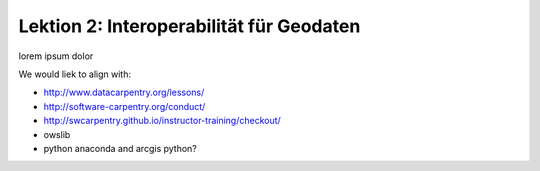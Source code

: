 .. ogc-lecture-02

Lektion 2: Interoperabilität für Geodaten
-----------------------------------------

lorem ipsum dolor

We would liek to align with:

- http://www.datacarpentry.org/lessons/

- http://software-carpentry.org/conduct/

- http://swcarpentry.github.io/instructor-training/checkout/

- owslib

- python anaconda and arcgis python?

